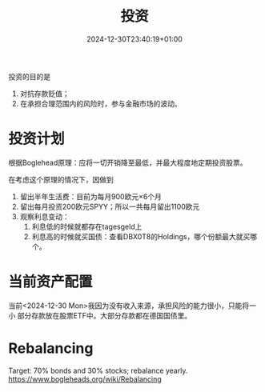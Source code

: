 #+title: 投资
#+date: 2024-12-30T23:40:19+01:00
#+isCJKLanguage: true
投资的目的是
1. 对抗存款贬值；
2. 在承担合理范围内的风险时，参与金融市场的波动。
# more
* 投资计划
根据Boglehead原理：应将一切开销降至最低，并最大程度地定期投资股票。

在考虑这个原理的情况下，因做到
1. 留出半年生活费：目前为每月900欧元×6个月
2. 留出每月投资200欧元SPYY；所以一共每月留出1100欧元
3. 观察利息变动：
   1. 利息低的时候就都存在tagesgeld上
   2. 利息高的时候就买国债：查看DBX0T8的Holdings，哪个份额最大就买哪个。

* 当前资产配置
当前<2024-12-30 Mon>我因为没有收入来源，承担风险的能力很小，只能将一小
部分存款放在股票ETF中。大部分存款都在德国国债里。

* Rebalancing
Target: 70% bonds and 30% stocks; rebalance yearly.
https://www.bogleheads.org/wiki/Rebalancing
